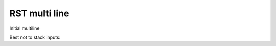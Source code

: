 RST multi line
==============

Initial multiline

.. terminal::
    :copy:
    :scroll:
    :user: author
    :host: canonical
    :dir: ~/path
    :input: echo 'hello'

    :multi: echo 'something'
    :multi: echo 'something more'

    hello
    :input: echo 'goodbye'

    goodbye
    goodbye
    goodbye

Best not to stack inputs:

.. terminal::
    :copy:
    :scroll:
    :user: author
    :host: canonical
    :dir: ~/path
    :input: echo 'hello'

    :multi: echo 'more'
    :multi: echo 'even more!'

    :input: echo 'goodbye'
    :multi: 'something more'

    goodbye
